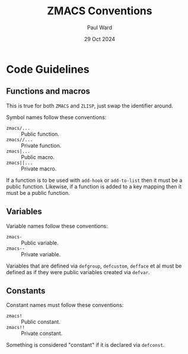#+TITLE: ZMACS Conventions
#+AUTHOR: Paul Ward
#+DATE: 29 Oct 2024

* Code Guidelines
:PROPERTIES:
:CREATED:  [2024-10-29 06:27:55]
:TOC:      :include all
:END:
** Functions and macros
:PROPERTIES:
:CREATED:  [2024-10-29 06:28:14]
:TOC:      :include all
:END:
This is true for both =ZMACS= and =ZLISP=, just swap the identifier around.

Symbol names follow these conventions:
 * ~zmacs/...~ :: Public function.
 * ~zmacs//...~ :: Private function.
 * ~zmacs|...~ :: Public macro.
 * ~zmacs||...~ :: Private macro.

If a function is to be used with ~add-hook~ or ~add-to-list~ then it must be a public function.
Likewise, if a function is added to a key mapping then it must be a public function.
** Variables
:PROPERTIES:
:CREATED:  [2024-10-29 06:32:02]
:TOC:      :include all
:END:
Variable names follow these conventions:
 * ~zmacs-~ :: Public variable.
 * ~zmacs--~ :: Private variable.

Variables that are defined via ~defgroup~, ~defcustom~, ~defface~ et al must be defined as if they were public variables created via ~defvar~.
** Constants
:PROPERTIES:
:CREATED:  [2024-10-29 06:38:56]
:TOC:      :include all
:END:
Constant names must follow these conventions:
 * ~zmacs!~ :: Public constant.
 * ~zmacs!!~ :: Private constant.

Something is considered "constant" if it is declared via ~defconst~.
